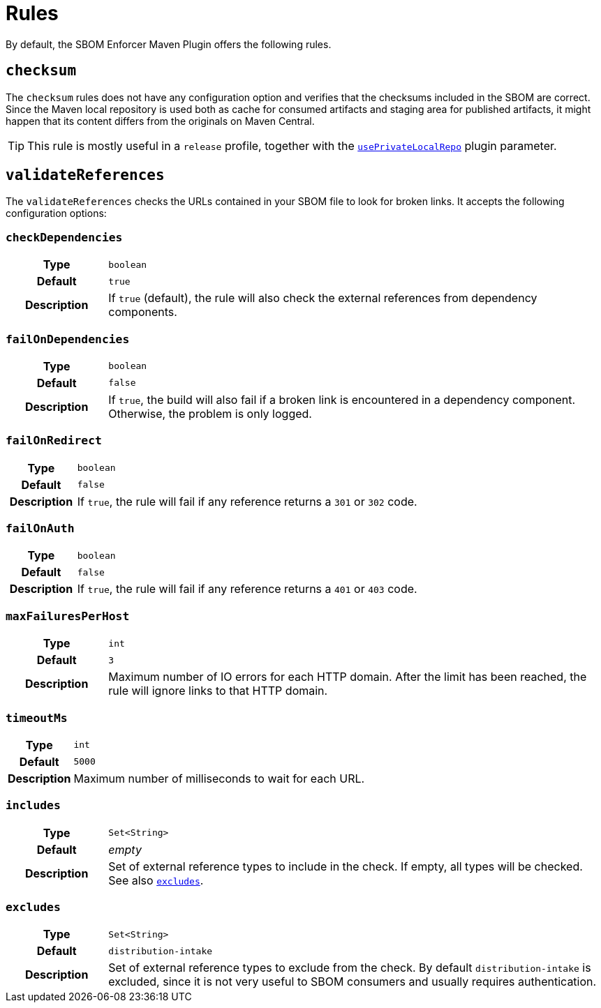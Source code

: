 ////
// Copyright © 2025 Christian Grobmeier, Piotr P. Karwasz
//
// Licensed under the Apache License, Version 2.0 (the "License");
// you may not use this file except in compliance with the License.
// You may obtain a copy of the License at
//
//     https://apache.org/licenses/LICENSE-2.0
//
// Unless required by applicable law or agreed to in writing, software
// distributed under the License is distributed on an "AS IS" BASIS,
// WITHOUT WARRANTIES OR CONDITIONS OF ANY KIND, either express or implied.
// See the License for the specific language governing permissions and
// limitations under the License.
////
= Rules

By default, the SBOM Enforcer Maven Plugin offers the following rules.

[#checksum]
== `checksum`

The `checksum` rules does not have any configuration option and verifies that the checksums included in the SBOM are correct.
Since the Maven local repository is used both as cache for consumed artifacts and staging area for published artifacts, it might happen that its content differs from the originals on Maven Central.

[TIP]
====
This rule is mostly useful in a `release` profile, together with the
link:./check-mojo.html#useprivatelocalrepo[`usePrivateLocalRepo`]
plugin parameter.
====

[#validate-references]
== `validateReferences`

The `validateReferences` checks the URLs contained in your SBOM file to look for broken links.
It accepts the following configuration options:

[#validate-references-check-dependencies]
=== `checkDependencies`

[cols="1h,5"]
|===

| Type
| `boolean`

| Default
| `true`

| Description
|
If `true` (default), the rule will also check the external references from dependency components.
|===

[#validate-references-fail-on-dependencies]
=== `failOnDependencies`

[cols="1h,5"]
|===

| Type
| `boolean`

| Default
| `false`

| Description
|
If `true`, the build will also fail if a broken link is encountered in a dependency component.
Otherwise, the problem is only logged.
|===

[#validate-references-fail-on-redirect]
=== `failOnRedirect`

[cols="1h,5"]
|===

| Type
| `boolean`

| Default
| `false`

| Description
|
If `true`, the rule will fail if any reference returns a `301` or `302` code.
|===

[#validate-references-fail-on-auth]
=== `failOnAuth`

[cols="1h,5"]
|===

| Type
| `boolean`

| Default
| `false`

| Description
|
If `true`, the rule will fail if any reference returns a `401` or `403` code.
|===

[#validate-references-max-failures-per-host]
=== `maxFailuresPerHost`

[cols="1h,5"]
|===

| Type
| `int`

| Default
| `3`

| Description
|
Maximum number of IO errors for each HTTP domain.
After the limit has been reached, the rule will ignore links to that HTTP domain.
|===

[#validate-references-timeout-ms]
=== `timeoutMs`

[cols="1h,5"]
|===

| Type
| `int`

| Default
| `5000`

| Description
|
Maximum number of milliseconds to wait for each URL.
|===

[#validate-references-includes]
=== `includes`

[cols="1h,5"]
|===

| Type
| `Set<String>`

| Default
| _empty_

| Description
|
Set of external reference types to include in the check.
If empty, all types will be checked.
See also <<validate-references-excludes>>.
|===

[#validate-references-excludes]
=== `excludes`

[cols="1h,5"]
|===

| Type
| `Set<String>`

| Default
| `distribution-intake`

| Description
|
Set of external reference types to exclude from the check.
By default `distribution-intake` is excluded, since it is not very useful to SBOM consumers and usually requires authentication.
|===
